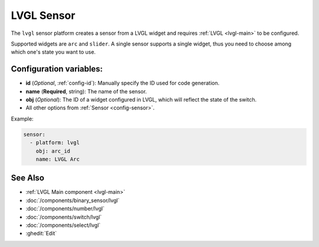 .. _lvgl-sen:

LVGL Sensor
===========

.. seo::
    :description: Instructions for setting up a LVGL widget sensor.
    :image: ../images/logo_lvgl.png

The ``lvgl`` sensor platform creates a sensor from a LVGL widget
and requires :ref:`LVGL <lvgl-main>` to be configured.

Supported widgets are ``arc`` and ``slider``. A single sensor supports
a single widget, thus you need to choose among which one's state you want to use.


Configuration variables:
------------------------

- **id** (*Optional*, :ref:`config-id`): Manually specify the ID used for code generation.
- **name** (**Required**, string): The name of the sensor.
- **obj** (*Optional*): The ID of a widget configured in LVGL, which will reflect the state of the switch.
- All other options from :ref:`Sensor <config-sensor>`.


Example:

.. code-block:: yaml

    sensor:
      - platform: lvgl
        obj: arc_id
        name: LVGL Arc



See Also
--------
- :ref:`LVGL Main component <lvgl-main>`
- :doc:`/components/binary_sensor/lvgl`
- :doc:`/components/number/lvgl`
- :doc:`/components/switch/lvgl`
- :doc:`/components/select/lvgl`
- :ghedit:`Edit`
